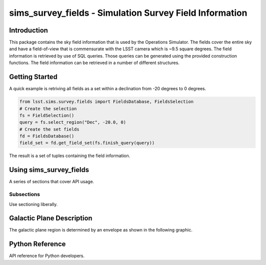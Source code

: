 .. _lsst-sims-survey-fields:

########################################################
sims_survey_fields - Simulation Survey Field Information
########################################################

.. _lsst-sims-survey-fields-intro:

Introduction
============

This package contains the sky field information that is used by the Operations Simulator. The fields cover the entire sky and have a field-of-view that is commensurate with the LSST camera which is ~9.5 square degrees. The field information is retrieved by use of SQL queries. Those queries can be generated using the provided construction functions. The field information can be retrieved in a number of different structures.

.. _lsst-sims-survey-fields-getting-started:

Getting Started
===============

A quick example is retriving all fields as a set within a declination from -20 degrees to 0 degrees.

.. code-block:: python

  from lsst.sims.survey.fields import FieldsDatabase, FieldsSelection
  # Create the selection
  fs = FieldSelection()
  query = fs.select_region("Dec", -20.0, 0)
  # Create the set fields
  fd = FieldsDatabase()
  field_set = fd.get_field_set(fs.finish_query(query))

The result is a set of tuples containing the field information. 

.. _lsst-sims-survey-fields-getting-started:

Using sims_survey_fields
========================

A series of sections that cover API usage.

Subsections
-----------

Use sectioning liberally.

Galactic Plane Description
==========================

The galactic plane region is determined by an envelope as shown in the following graphic.

.. _lsst-sims-survey-fields-py-ref:

Python Reference
================

API reference for Python developers.
